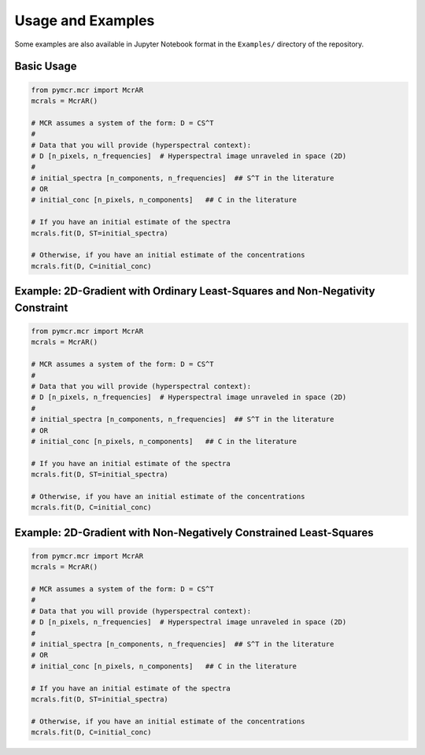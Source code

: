 Usage and Examples
==================

Some examples are also available in Jupyter Notebook format in the ``Examples/`` directory of the repository.

Basic Usage
-----------

.. code:: python

    from pymcr.mcr import McrAR
    mcrals = McrAR()
    
    # MCR assumes a system of the form: D = CS^T
    #
    # Data that you will provide (hyperspectral context):
    # D [n_pixels, n_frequencies]  # Hyperspectral image unraveled in space (2D)
    #
    # initial_spectra [n_components, n_frequencies]  ## S^T in the literature
    # OR
    # initial_conc [n_pixels, n_components]   ## C in the literature

    # If you have an initial estimate of the spectra
    mcrals.fit(D, ST=initial_spectra)

    # Otherwise, if you have an initial estimate of the concentrations
    mcrals.fit(D, C=initial_conc)


Example: 2D-Gradient with Ordinary Least-Squares and Non-Negativity Constraint
-------------------------------------------------------------------------------

.. code:: python

    from pymcr.mcr import McrAR
    mcrals = McrAR()
    
    # MCR assumes a system of the form: D = CS^T
    #
    # Data that you will provide (hyperspectral context):
    # D [n_pixels, n_frequencies]  # Hyperspectral image unraveled in space (2D)
    #
    # initial_spectra [n_components, n_frequencies]  ## S^T in the literature
    # OR
    # initial_conc [n_pixels, n_components]   ## C in the literature

    # If you have an initial estimate of the spectra
    mcrals.fit(D, ST=initial_spectra)

    # Otherwise, if you have an initial estimate of the concentrations
    mcrals.fit(D, C=initial_conc)

Example: 2D-Gradient with Non-Negatively Constrained Least-Squares
-------------------------------------------------------------------

.. code:: python

    from pymcr.mcr import McrAR
    mcrals = McrAR()
    
    # MCR assumes a system of the form: D = CS^T
    #
    # Data that you will provide (hyperspectral context):
    # D [n_pixels, n_frequencies]  # Hyperspectral image unraveled in space (2D)
    #
    # initial_spectra [n_components, n_frequencies]  ## S^T in the literature
    # OR
    # initial_conc [n_pixels, n_components]   ## C in the literature

    # If you have an initial estimate of the spectra
    mcrals.fit(D, ST=initial_spectra)

    # Otherwise, if you have an initial estimate of the concentrations
    mcrals.fit(D, C=initial_conc)
